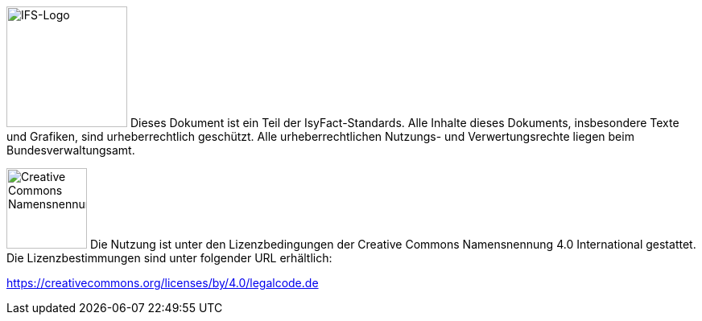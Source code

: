 
image:allgemein:IFS-Logo.png[IFS-Logo,150,float="left"] Dieses Dokument ist ein Teil der IsyFact-Standards. Alle Inhalte dieses Dokuments, insbesondere Texte und Grafiken, sind urheberrechtlich geschützt. Alle urheberrechtlichen Nutzungs- und Verwertungsrechte liegen beim Bundesverwaltungsamt.

image:allgemein:CC-BY.png[Creative Commons Namensnennung,100,float="right"]
Die Nutzung ist unter den Lizenzbedingungen der Creative Commons Namensnennung 4.0 International gestattet.
Die Lizenzbestimmungen sind unter folgender URL erhältlich:

https://creativecommons.org/licenses/by/4.0/legalcode.de

